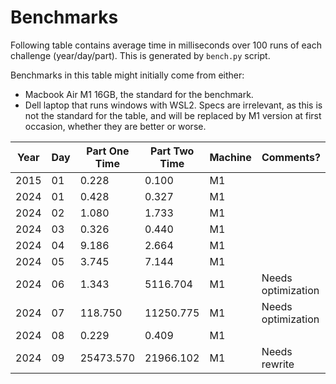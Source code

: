 * Benchmarks
Following table contains average time in milliseconds over 100 runs of each challenge (year/day/part). This is generated by ~bench.py~ script.

Benchmarks in this table might initially come from either:
- Macbook Air M1 16GB, the standard for the benchmark.
- Dell laptop that runs windows with WSL2. Specs are irrelevant, as this is not the standard for the table, and will be replaced by M1 version at first occasion, whether they are better or worse.

|------+-----+---------------+---------------+---------+--------------------|
| Year | Day | Part One Time | Part Two Time | Machine | Comments?          |
|------+-----+---------------+---------------+---------+--------------------|
| 2015 |  01 |         0.228 |         0.100 | M1      |                    |
| 2024 |  01 |         0.428 |         0.327 | M1      |                    |
| 2024 |  02 |         1.080 |         1.733 | M1      |                    |
| 2024 |  03 |         0.326 |         0.440 | M1      |                    |
| 2024 |  04 |         9.186 |         2.664 | M1      |                    |
| 2024 |  05 |         3.745 |         7.144 | M1      |                    |
| 2024 |  06 |         1.343 |      5116.704 | M1      | Needs optimization |
| 2024 |  07 |       118.750 |     11250.775 | M1      | Needs optimization |
| 2024 |  08 |         0.229 |         0.409 | M1      |                    |
| 2024 |  09 |     25473.570 |     21966.102 | M1      | Needs rewrite      |
|------+-----+---------------+---------------+---------+--------------------|

